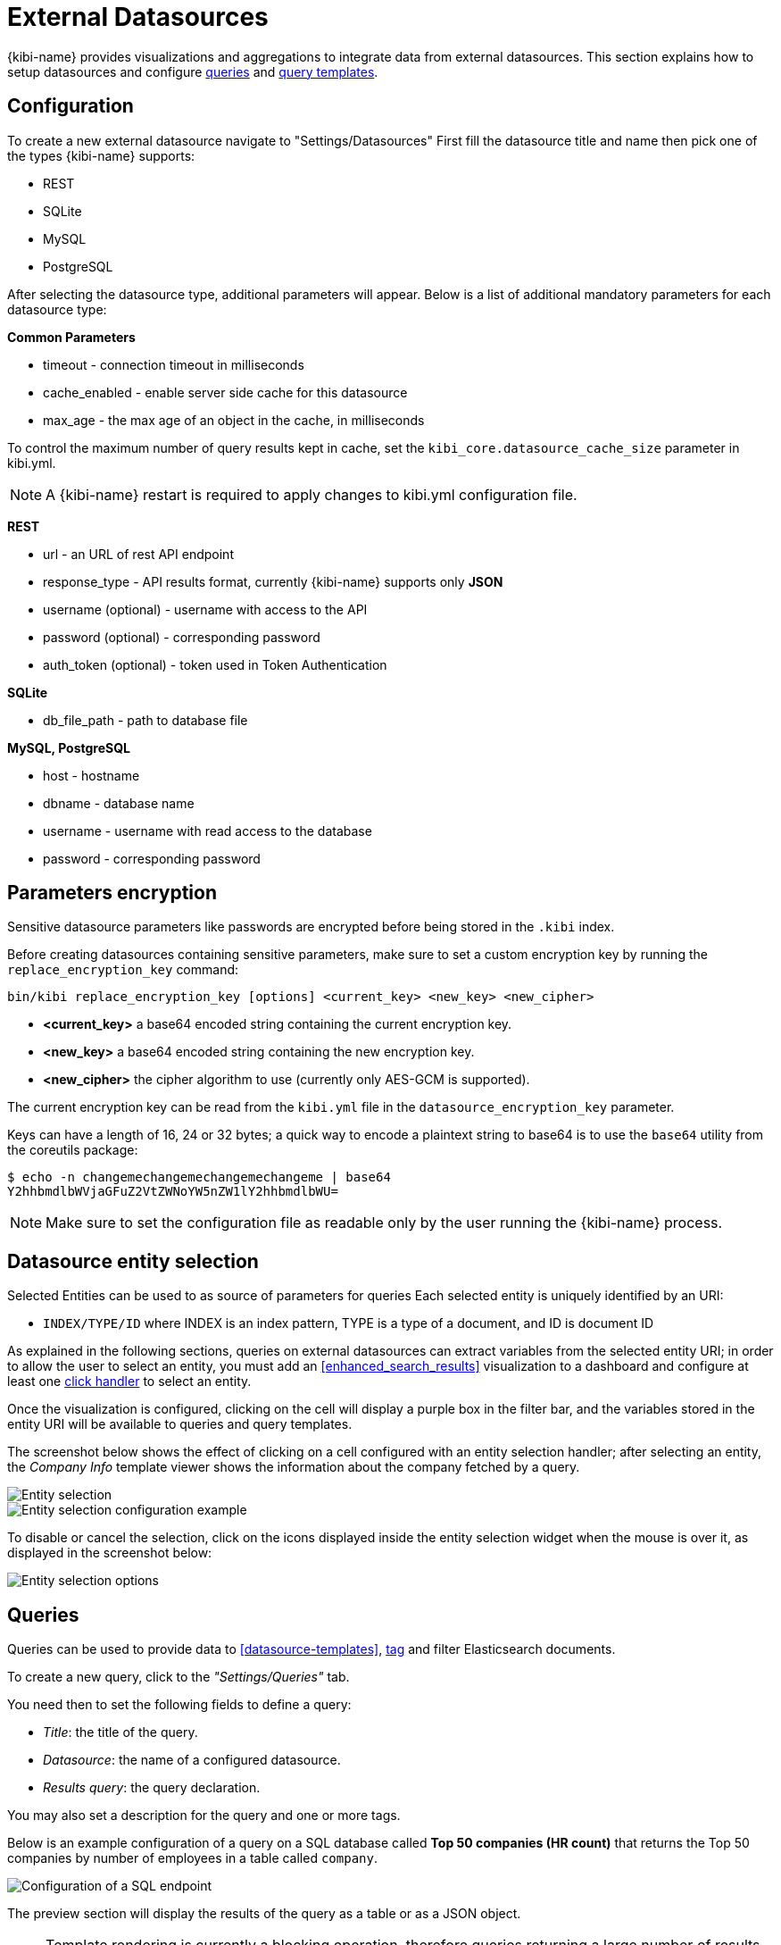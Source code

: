 [[external_datasources]]
= External Datasources

{kibi-name} provides visualizations and aggregations to integrate data from external
datasources. This section explains how to setup datasources and configure
<<datasource-queries, queries>> and <<datasource-templates, query templates>>.

[float]
== Configuration

To create a new external datasource navigate to "Settings/Datasources"
First fill the datasource title and name then pick one of the types
{kibi-name} supports:

* REST
* SQLite
* MySQL
* PostgreSQL

After selecting the datasource type, additional parameters will appear.
Below is a list of additional mandatory parameters for each datasource type:

*Common Parameters*

* timeout - connection timeout in milliseconds
* cache_enabled - enable server side cache for this datasource
* max_age - the max age of an object in the cache, in milliseconds

To control the maximum number of query results kept in cache, set the `kibi_core.datasource_cache_size` parameter in kibi.yml.

[NOTE]
A {kibi-name} restart is required to apply changes to kibi.yml configuration file.

*REST*

* url - an URL of rest API endpoint
* response_type - API results format, currently {kibi-name} supports only *JSON*
* username (optional) - username with access to the API
* password (optional) - corresponding password
* auth_token (optional) - token used in Token Authentication

*SQLite*

* db_file_path - path to database file

*MySQL, PostgreSQL*

* host - hostname
* dbname - database name
* username - username with read access to the database
* password - corresponding password

[float]
== Parameters encryption

Sensitive datasource parameters like passwords are encrypted before being
stored in the `.kibi` index.

Before creating datasources containing sensitive parameters, make sure to set
a custom encryption key by running the `replace_encryption_key` command:

[source,bash]
----
bin/kibi replace_encryption_key [options] <current_key> <new_key> <new_cipher>
----

* **<current_key>** a base64 encoded string containing the current encryption key.
* **<new_key>** a base64 encoded string containing the new encryption key.
* **<new_cipher>** the cipher algorithm to use (currently only AES-GCM is supported).

The current encryption key can be read from the `kibi.yml` file in the
`datasource_encryption_key` parameter.

Keys can have a length of 16, 24 or 32 bytes; a quick way to encode a plaintext
string to base64 is to use the `base64` utility from the coreutils package:

[source,bash]
----
$ echo -n changemechangemechangemechangeme | base64
Y2hhbmdlbWVjaGFuZ2VtZWNoYW5nZW1lY2hhbmdlbWU=
----

NOTE: Make sure to set the configuration file as readable only by the user
running the {kibi-name} process.

[float]
[[entity_selection]]
== Datasource entity selection

Selected Entities can be used to as source of parameters for queries
Each selected entity is uniquely identified by an URI:

- `INDEX/TYPE/ID` where INDEX is an index pattern, TYPE is a type of a document, and ID is document ID

As explained in the following sections, queries on external datasources can
extract variables from the selected entity URI; in order to allow the user
to select an entity, you must add an <<enhanced_search_results>> visualization
to a dashboard and configure at least one <<click-handlers, click handler>>
to select an entity.

Once the visualization is configured, clicking on the cell will display
a purple box in the filter bar, and the variables stored in the entity URI
will be available to queries and query templates.

The screenshot below shows the effect of clicking on a cell configured with an
entity selection handler; after selecting an entity, the _Company Info_
template viewer shows the information about the company fetched by a query.

image::images/external_sources/entity_selection.png["Entity selection",align="center"]

image::images/external_sources/entity_selection_config_sample.png["Entity selection configuration example",align="center"]

To disable or cancel the selection, click on the icons displayed inside the
entity selection widget when the mouse is over it, as displayed in the
screenshot below:

image::images/external_sources/entity_selection_hover.png["Entity selection options", align="center"]

[float]
[[datasource-queries]]
== Queries

Queries can be used to provide data to <<datasource-templates>>,
<<relational-column, tag>> and filter Elasticsearch documents.

To create a new query, click to the _"Settings/Queries"_ tab.

You need then to set the following fields to define a query:

* _Title_: the title of the query.
* _Datasource_: the name of a configured datasource.
* _Results query_: the query declaration.

You may also set a description for the query and one or more tags.

Below is an example configuration of a query on a SQL database
called *Top 50 companies (HR count)* that returns the Top 50 companies by
number of employees in a table called `company`.

image::images/external_sources/queries_editor_sql1.png["Configuration of a SQL endpoint",align="center"]

The preview section will display the results of the query as a table or as a
JSON object.

NOTE: Template rendering is currently a blocking operation, therefore queries returning a large number of results might make the backend unresponsive for an indeterminate amount of time.

[float]
[[query-variables]]
=== Query variables:

One of the most useful features of queries is that it is possible to set some
of their parameters before execution by using datasource specific variables,
which can be set at runtime by configuring <<click-handlers, click handlers>>
in the <<enhanced_search_results>> visualization to select an entity.

Variable values are taken from elasticsearch document selected via selected entity URI.

All properties from selected document can be accessed using the following syntax:
_@doc[PATH_ELEMENT_1][PATH_ELEMENT_2]...[PATH_ELEMENT_N]@_

- to get the document id use:
  *@doc[_id]@*
- to get the value of property called *action* use:
  *@doc[_source][action]@*
  - to get the value of nested property called *person.age* use:
    *@doc[_source][person][age]@*


In order to view the results of the query, you have to specify an entity URI
manually in the field on the top right;

Below is an example of configuration for a query named *Company Info* using
a variable to get the value of property called *id* of currently selected entity
In the example, _@doc[_source][id]@_ is replaced with an id taken from selected company.
In the Selected Entity box we see that the selected company is
from index: *company*, has a type: *Company* and has the id *AVgfaYQ0Q2VQXwxDgyfY*

image::images/external_sources/query_table_var.png["SQL query with variables",align="center"]

[float]
[[activation-query]]
=== Activation Query

An activation query can be specified to conditionally execute the results
query.

For example, if you have a table called _Vehicles_ but some of the queries are
only relevant to "Motorcycles" and not to "Cars", the activation query could
be used to determine if the results query should be executed when an entity in
_Vehicles_ by looking at its type.
If the query is not executed, any template or aggregator using the query
will be automatically disabled.

On SQL datasources, activation queries will trigger results query execution
when returning at least one record.

Example:

[source,sql]
----
SELECT id
FROM Vehicles
WHERE id='@doc[_source][id]@' AND vehicle_type='Motorcycle'
----

[float]
[[datasource-uses]]
== Use cases

Once you've configured query templates and queries, you can use them
in the following visualizations:

- The <<enhanced_search_results>> visualization
- The <<kibi_query_viewer>> visualization

It is also possible to use queries as aggregations as explained below.

[float]
[[external-query-terms-filter-aggregation]]
=== External query terms filters aggregation

The query results from an external data source can be used as an aggregation
in visualizations.

This allows to compute metrics on Elasticsearch documents _joined_ with query
results.

To use a query as an aggregation, select a bucket type and select
_External Query Terms Filter_ in the _Aggregation_ dropdown; then, click on
the _Add an external query terms filter_ button.

You can then configure how to join the query results with the Elasticsearch
documents by setting the following parameters:

- _Source query id_: the name of the query on the external datasource.
- _Source query variable_: the name of the variable in query results
which contains the first value used in the join.
- _Target field_: the name of the field in the target index which contains
the second value used in the join.

The aggregation will return only documents in the Elasticsearch index whose
target field value is equal to the source query variable value in at least
one of the results returned by the query; if _Negate the query_ is checked,
the aggregation will return only documents in the Elasticsearch index whose
target field value is not equal to any of the values of the source query
variable in the results returned by the query.

For example, the screenshot below show the configuration of a Data table
visualization with three aggregations based on external queries:

- A query that selects the labels of the competitors of the currently selected
company
- A query that selects the labels of all the companies which have a competitor
- A query that selects the id's of the top 500 companies by number of employees

If a query requires a selected entity, and no entity is selected, the
computed aggregation will return 0, also the controls to select *Selected entity*
will indicate (red borders arround) that it is necessary to select one.

image::images/external_sources/relational_filter_config.png["Configuration of an external query terms filter aggregation on a data table visualization",align="center"]

The screenshot below shows the configuration of two external query terms
filter aggregation on a pie chart visualization:

image::images/external_sources/relational_filter_config_2.png["Configuration of an external query terms filter aggregation on a pie chart visualization",align="center"]
